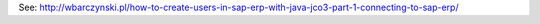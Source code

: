 See: http://wbarczynski.pl/how-to-create-users-in-sap-erp-with-java-jco3-part-1-connecting-to-sap-erp/